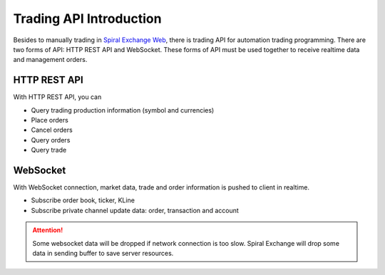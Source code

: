 Trading API Introduction
========================

Besides to manually trading in `Spiral Exchange Web <https://www.spiral.exchange>`_, there is trading API for automation trading programming.
There are two forms of API: HTTP REST API and WebSocket. These forms of API must be used together to receive realtime data and management orders.

HTTP REST API
--------------

With HTTP REST API, you can

* Query trading production information (symbol and currencies)
* Place orders
* Cancel orders
* Query orders
* Query trade

WebSocket
---------

With WebSocket connection, market data, trade and order information is pushed to client in realtime. 

* Subscribe order book, ticker, KLine
* Subscribe private channel update data: order, transaction and account

.. Attention::
   Some websocket data will be dropped if network connection is too slow. Spiral Exchange will drop some data in sending buffer to save server resources.
